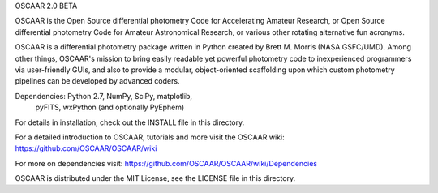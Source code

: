 OSCAAR 2.0 BETA

OSCAAR is the Open Source differential photometry 
Code for Accelerating Amateur Research, or Open 
Source differential photometry Code for Amateur 
Astronomical Research, or various other rotating 
alternative fun acronyms. 

OSCAAR is a differential photometry package 
written in Python created by Brett M. Morris 
(NASA GSFC/UMD). Among other things, OSCAAR's 
mission to bring easily readable yet powerful
photometry code to inexperienced programmers via
user-friendly GUIs, and also to provide a modular, 
object-oriented scaffolding upon which custom 
photometry pipelines can be developed by advanced
coders. 

Dependencies: Python 2.7, NumPy, SciPy, matplotlib,
    pyFITS, wxPython (and optionally PyEphem)

For details in installation, check out the INSTALL 
file in this directory.

For a detailed introduction to OSCAAR, tutorials and
more visit the OSCAAR wiki: 
https://github.com/OSCAAR/OSCAAR/wiki

For more on dependencies visit: 
https://github.com/OSCAAR/OSCAAR/wiki/Dependencies

OSCAAR is distributed under the MIT License, see the
LICENSE file in this directory. 